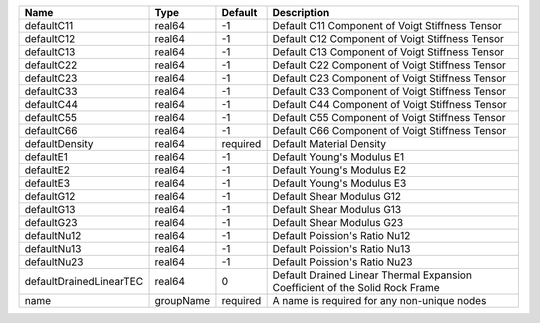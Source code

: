 

================================== ========= ======== ============================================================================ 
Name                               Type      Default  Description                                                          
================================== ========= ======== ============================================================================ 
defaultC11                         real64    -1       Default C11 Component of Voigt Stiffness Tensor                      
defaultC12                         real64    -1       Default C12 Component of Voigt Stiffness Tensor                      
defaultC13                         real64    -1       Default C13 Component of Voigt Stiffness Tensor                      
defaultC22                         real64    -1       Default C22 Component of Voigt Stiffness Tensor                      
defaultC23                         real64    -1       Default C23 Component of Voigt Stiffness Tensor                      
defaultC33                         real64    -1       Default C33 Component of Voigt Stiffness Tensor                      
defaultC44                         real64    -1       Default C44 Component of Voigt Stiffness Tensor                      
defaultC55                         real64    -1       Default C55 Component of Voigt Stiffness Tensor                      
defaultC66                         real64    -1       Default C66 Component of Voigt Stiffness Tensor                      
defaultDensity                     real64    required Default Material Density                                             
defaultE1                          real64    -1       Default Young's Modulus E1                                           
defaultE2                          real64    -1       Default Young's Modulus E2                                           
defaultE3                          real64    -1       Default Young's Modulus E3                                           
defaultG12                         real64    -1       Default Shear Modulus G12                                            
defaultG13                         real64    -1       Default Shear Modulus G13                                            
defaultG23                         real64    -1       Default Shear Modulus G23                                            
defaultNu12                        real64    -1       Default Poission's Ratio Nu12                                        
defaultNu13                        real64    -1       Default Poission's Ratio Nu13                                        
defaultNu23                        real64    -1       Default Poission's Ratio Nu23                                        
defaultDrainedLinearTEC            real64    0        Default Drained Linear Thermal Expansion Coefficient of the Solid Rock Frame 
name                               groupName required A name is required for any non-unique nodes                          
================================== ========= ======== ============================================================================ 


